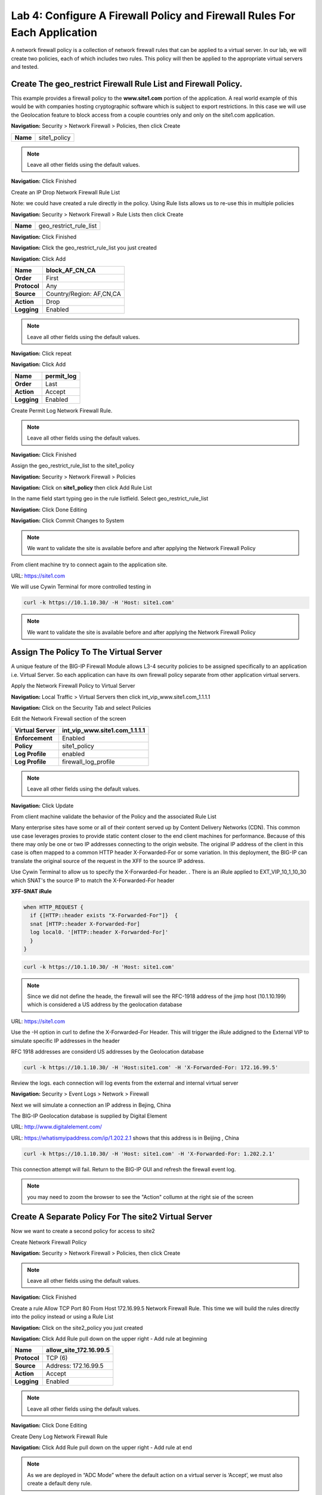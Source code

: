Lab 4: Configure A Firewall Policy and Firewall Rules For Each Application
==========================================================================

A network firewall policy is a collection of network firewall rules that can be applied to a virtual server. 
In our lab, we will create two policies, each of which includes two rules. This policy will then be applied 
to the appropriate virtual servers and tested.

Create The geo_restrict Firewall Rule List and Firewall Policy.
~~~~~~~~~~~~~~~~~~~~~~~~~~~~~~~~~~~~~~~~~~~~~~~~~~~~~~

This example provides a firewall policy to the **www.site1.com** portion of the application. A real world
example of this would be with companies hosting cryptographic software which is subject to export 
restrictions. In this case we will use the Geolocation feature to block access from a couple countries 
only and only on the site1.com application.

**Navigation:** Security > Network Firewall > Policies, then click Create

+------------+---------------------+
| **Name**   | site1_policy        |
+------------+---------------------+

|image256|

.. NOTE:: Leave all other fields using the default values.

**Navigation:** Click Finished


Create an IP Drop Network Firewall Rule List

Note: we could have created a rule directly in the policy. Using Rule lists allows us to re-use this in multiple policies

**Navigation:** Security > Network Firewall > Rule Lists then click Create

+------------+-------------------------+
| **Name**   | geo_restrict_rule_list  |
+------------+-------------------------+

|image253|

**Navigation:** Click Finished

**Navigation:** Click the geo_restrict_rule_list you just created

**Navigation:** Click Add


+----------------+----------------------------------------+
| **Name**       | block_AF_CN_CA                         |
+================+========================================+
| **Order**      | First                                  |
+----------------+----------------------------------------+
| **Protocol**   | Any                                    |
+----------------+----------------------------------------+
| **Source**     | Country/Region: AF,CN,CA               |
+----------------+----------------------------------------+
| **Action**     | Drop                                   |
+----------------+----------------------------------------+
| **Logging**    | Enabled                                |
+----------------+----------------------------------------+


.. NOTE:: Leave all other fields using the default values.

**Navigation:** Click repeat

**Navigation:** Click Add

+---------------+---------------+
| **Name**      | permit\_log   |
+===============+===============+
| **Order**     | Last          |
+---------------+---------------+
| **Action**    | Accept        |
+---------------+---------------+
| **Logging**   | Enabled       |
+---------------+---------------+

Create Permit Log Network Firewall Rule.

.. NOTE:: Leave all other fields using the default values.

**Navigation:** Click Finished

|image252|

Assign the geo_restrict_rule_list to the site1_policy

**Navigation:** Security > Network Firewall > Policies

**Navigation:** Click on **site1_policy**  then click Add Rule List

In the name field  start typing geo in the rule listfield. Select geo_restrict_rule_list 

**Navigation:** Click Done Editing

**Navigation:** Click Commit Changes to System

.. NOTE:: We want to validate the site is available before and after applying the Network Firewall Policy

From client machine try to connect again to the application site.

URL: https://site1.com

We will use Cywin Terminal for more controlled testing in 

.. code-block:: console

   curl -k https://10.1.10.30/ -H 'Host: site1.com'

|image255|

.. NOTE:: We want to validate the site is available before and after applying the Network Firewall Policy

Assign The Policy To The Virtual Server
~~~~~~~~~~~~~~~~~~~~~~~~~~~~~~~~~~~~~~~

A unique feature of the BIG-IP Firewall Module allows L3-4 security policies to be assigned specifically to an application i.e. Virtual Server. So each application can have its own firewall policy separate from other application virtual servers.

Apply the Network Firewall Policy to Virtual Server

**Navigation:** Local Traffic > Virtual Servers then click int_vip_www.site1.com_1.1.1.1

**Navigation:** Click on the Security Tab and select Policies

Edit the Network Firewall section of the screen

+----------------------+-----------------------------------------------+
| **Virtual Server**   | int_vip_www.site1.com_1.1.1.1                 |
+======================+===============================================+
| **Enforcement**      | Enabled                                       |
+----------------------+-----------------------------------------------+
| **Policy**           | site1_policy                                  |
+----------------------+-----------------------------------------------+
| **Log Profile**      | enabled                                       |
+----------------------+-----------------------------------------------+
| **Log Profile**      | firewall\_log\_profile                        |
+----------------------+-----------------------------------------------+

|image277|

.. NOTE:: Leave all other fields using the default values.

**Navigation:** Click Update

From client machine validate the behavior of the Policy and the associated Rule List

Many enterprise sites have some or all of their content served up by Content Delivery Networks (CDN). 
This common use case leverages proxies to provide static content closer to the end client machines for 
performance. Because of this there may only be one or two IP addresses connecting to the origin website. 
The original IP address of the client in this case is often mapped to a common HTTP header X-Forwarded-For 
or some variation. In this deployment, the BIG-IP can translate the original source of the request in the 
XFF to the source IP address.

Use Cywin Terminal to allow us to specify the X-Forwarded-For header. . There is an iRule
applied to   EXT_VIP_10_1_10_30 which SNAT's the source IP to match the X-Forwarded-For header

**XFF-SNAT iRule**

.. code-block:: tcl 

  when HTTP_REQUEST {
    if {[HTTP::header exists "X-Forwarded-For"]}  {
    snat [HTTP::header X-Forwarded-For]
    log local0. '[HTTP::header X-Forwarded-For]'
    }
  }

.. code-block:: console

   curl -k https://10.1.10.30/ -H 'Host: site1.com' 

.. NOTE:: Since we did not define the heade, the firewall will see the RFC-1918 address of the jimp host (10.1.10.199) which is considered a US address by the geolocation database

URL: https://site1.com

Use the -H option in curl to define the X-Forwarded-For Header. This will trigger the iRule addigned to the
External VIP to simulate specific IP addresses in the header

RFC 1918 addresses are considerd US addresses by the Geolocation database

.. code-block:: console

   curl -k https://10.1.10.30/ -H 'Host:site1.com' -H 'X-Forwarded-For: 172.16.99.5'

Review the logs. each connection will log events from the external and internal virtual server

**Navigation:** Security > Event Logs > Network > Firewall

Next we will simulate a connection an IP address in Bejing, China

The BIG-IP Geolocation database is supplied by Digital Element 

URL: http://www.digitalelement.com/ 

URL: https://whatismyipaddress.com/ip/1.202.2.1 shows that this address is in Beijing , China

.. code-block:: console

   curl -k https://10.1.10.30/ -H 'Host: site1.com' -H 'X-Forwarded-For: 1.202.2.1'

This connection attempt will fail. Return to the BIG-IP GUI and refresh the firewall event log.  

.. NOTE:: you may need to zoom the browser to see the "Action" collumn at the right sie of the screen

|image265|

Create A Separate Policy For The site2 Virtual Server
~~~~~~~~~~~~~~~~~~~~~~~~~~~~~~~~~~~~~~~~~~~~~~~~~~~

Now we want to create a second policy for access to site2

Create Network Firewall Policy

**Navigation:** Security > Network Firewall > Policies, then click Create

+------------+---------------+
| **Name**   | site2_policy   |
+------------+---------------+

|image257|

.. NOTE:: Leave all other fields using the default values.

**Navigation:** Click Finished

Create a rule Allow TCP Port 80 From Host 172.16.99.5 Network Firewall Rule. This time we will build the rules directly 
into the policy instead or using a Rule List

**Navigation:** Click on the site2_policy you just created 

**Navigation:** Click Add Rule pull down on the upper right - Add rule at beginning


+----------------+----------------------------+
| **Name**       | allow_site_172.16.99.5     |
+================+============================+
| **Protocol**   | TCP (6)                    |
+----------------+----------------------------+
| **Source**     | Address: 172.16.99.5       |
+----------------+----------------------------+
| **Action**     | Accept                     |
+----------------+----------------------------+
| **Logging**    | Enabled                    |
+----------------+----------------------------+

|image258|

.. NOTE:: Leave all other fields using the default values.

**Navigation:** Click Done Editing

Create Deny Log Network Firewall Rule

**Navigation:** Click Add Rule pull down on the upper right - Add rule at end

.. NOTE:: As we are deployed in “ADC Mode” where the default action on a virtual server is ‘Accept’, we must also create a default deny rule.

For further discussion of Firewall vs ADC modes, please consult the F5 BIG-IP documentation.

URL: https://support.f5.com/kb/en-us/products/big-ip-afm/manuals/product/network-firewall-policies-implementations-13-0-0/8.html

+---------------+-------------+
| **Name**      | deny_log    |
+===============+=============+
| **Action**    | Drop        |
+---------------+-------------+
| **Logging**   | Enabled     |
+---------------+-------------+

.. NOTE:: Leave all other fields using the default values.

**Navigation:** Click Done Editing

|image259|

Review the rules and Click Commit Changes To System

|image260|

**Navigation:** Click Finished

Apply the Network Firewall Policy to Virtual Server

**Navigation:** Local Traffic > Virtual Servers

**Navigation:** Click on int_vip_www.site2.com_2.2.2.2

**Navigation:** Select the Security Tab and select Policies 

+----------------------+-----------------------------------------+
| **Virtual Server**   | int_vip_www.site2.com_2.2.2.2           |
+======================+=========================================+
| **Network Firewall** | Enabled                                 |
+----------------------+-----------------------------------------+
| **Policy**           | site2_policy                            |
+----------------------+-----------------------------------------+
| **Log Profile**      | enabled                                 |
+----------------------+-----------------------------------------+
| **Log Profile**      | firewall\_log\_profile                  |
+----------------------+-----------------------------------------+

.. NOTE:: Leave all other fields using the default values.

**Navigation:** Click Update

|image261|

.. NOTE:: Leave all other fields using the default values.

**Navigation:** Click Update

From client machine

From client machine validate the behavior of the Policy and the associated Rule List

We will use Cywin Terminal to allow us to specify the source IP address. This is done by leveraging
an iRule which SNAT's the source IP to match the X-Forwarded-For header. This iRule is applied to 
EXT_VIP_10_1_10_30


.. code-block:: console

   curl -k https://10.1.10.30/ -H 'Host:site2.com' -H 'X-Forwarded-For: 172.16.99.5'

.. code-block:: console

   curl -k https://10.1.10.30/ -H 'Host:site2.com' -H 'X-Forwarded-For: 172.16.99.7'

.. NOTE:: This is expected to fail
   
.. NOTE:: This concludes Module 1 - Lab 4

.. |image256| image:: /_static/class2/image256.png
   :width: 7.04167in
   :height: 1.70833in
.. |image31| image:: /_static/class2/image33.png
   :width: 7.04167in
   :height: 2.33333in
.. |image3200| image:: /_static/class2/image34.png
   :width: 7.05556in
   :height: 6.47222in
.. |image33| image:: /_static/class2/image35.png
   :width: 7.04167in
   :height: 5.02778in
.. |image34| image:: /_static/class2/image36.png
   :width: 7.04167in
   :height: 2.45833in
.. |image35| image:: /_static/class2/image37.png
   :width: 7.05556in
   :height: 3.30556in
.. |image36| image:: /_static/class2/image38.png
   :width: 7.05556in
   :height: 6.91667in
.. |image37| image:: /_static/class2/image37.png
   :width: 7.05000in
   :height: 3.30295in
.. |image38| image:: /_static/class2/image39.png
   :width: 7.04167in
   :height: 1.75000in
.. |image39| image:: /_static/class2/image40.png
   :width: 7.04167in
   :height: 2.50000in
.. |image40| image:: /_static/class2/image41.png
   :width: 7.05556in
   :height: 6.86111in
.. |image41| image:: /_static/class2/image42.png
   :width: 7.04167in
   :height: 5.04167in
.. |image42| image:: /_static/class2/image43.png
   :width: 7.04167in
   :height: 6.33333in
.. |image43| image:: /_static/class2/image44.png
   :width: 7.04167in
   :height: 4.19444in
.. |image44| image:: /_static/class2/image45.png
   :width: 7.04167in
   :height: 0.63889in
.. |image252| image:: /_static/class2/image252.png
   :width: 7.04167in
   :height: 1.70833in
.. |image253| image:: /_static/class2/image253.png
   :width: 7.04167in
   :height: 1.70833in
.. |image254| image:: /_static/class2/image254.png
   :width: 6.04167in
   :height: 7.63889in
.. |image255| image:: /_static/class2/image255.png
   :width: 7.04167in
   :height: 3.63889in
.. |image257| image:: /_static/class2/image257.png
   :width: 7.04167in
   :height: 1.70833in
.. |image258| image:: /_static/class2/image258.png
   :width: 7.04167in
   :height: 2.70833in
.. |image259| image:: /_static/class2/image259.png
   :width: 7.04167in
   :height: 3.70833in
.. |image260| image:: /_static/class2/image260.png
   :width: 7.04167in
   :height: 3.70833in
.. |image261| image:: /_static/class2/image261.png
   :width: 7.04167in
   :height: 7.70833in
.. |image265| image:: /_static/class2/image265.png
   :width: 6
   :height: 1.25
.. |image277| image:: /_static/class2/image277.png
   :width: 7.04167in
   :height: 7.70833in
